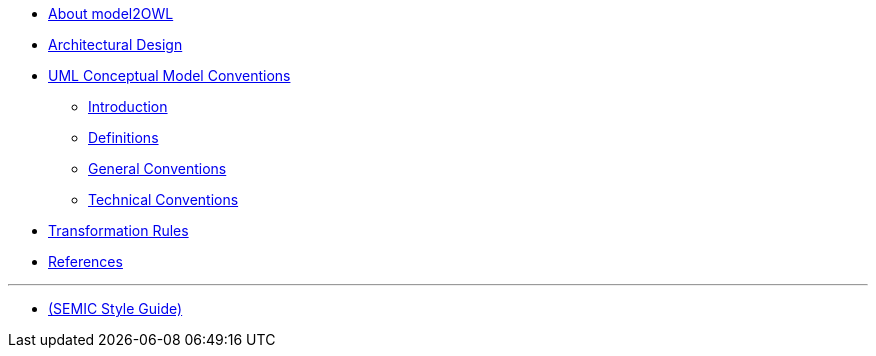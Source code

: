 * xref:about.adoc[About model2OWL]

* xref:architecture/ontology-architecture.adoc[Architectural Design]

* xref:uml/conceptual-model-conventions.adoc[UML Conceptual Model Conventions]
** xref:uml/introduction.adoc[Introduction]
** xref:uml/definitions.adoc[Definitions]
** xref:uml/general-conventions.adoc[General Conventions]
** xref:uml/technical-conventions.adoc[Technical Conventions]
* xref:transformation/uml2owl-transformation.adoc[Transformation Rules]
* xref:references.adoc[References]

''''

* xref:semicsg/semic-nav.adoc[(SEMIC Style Guide)]